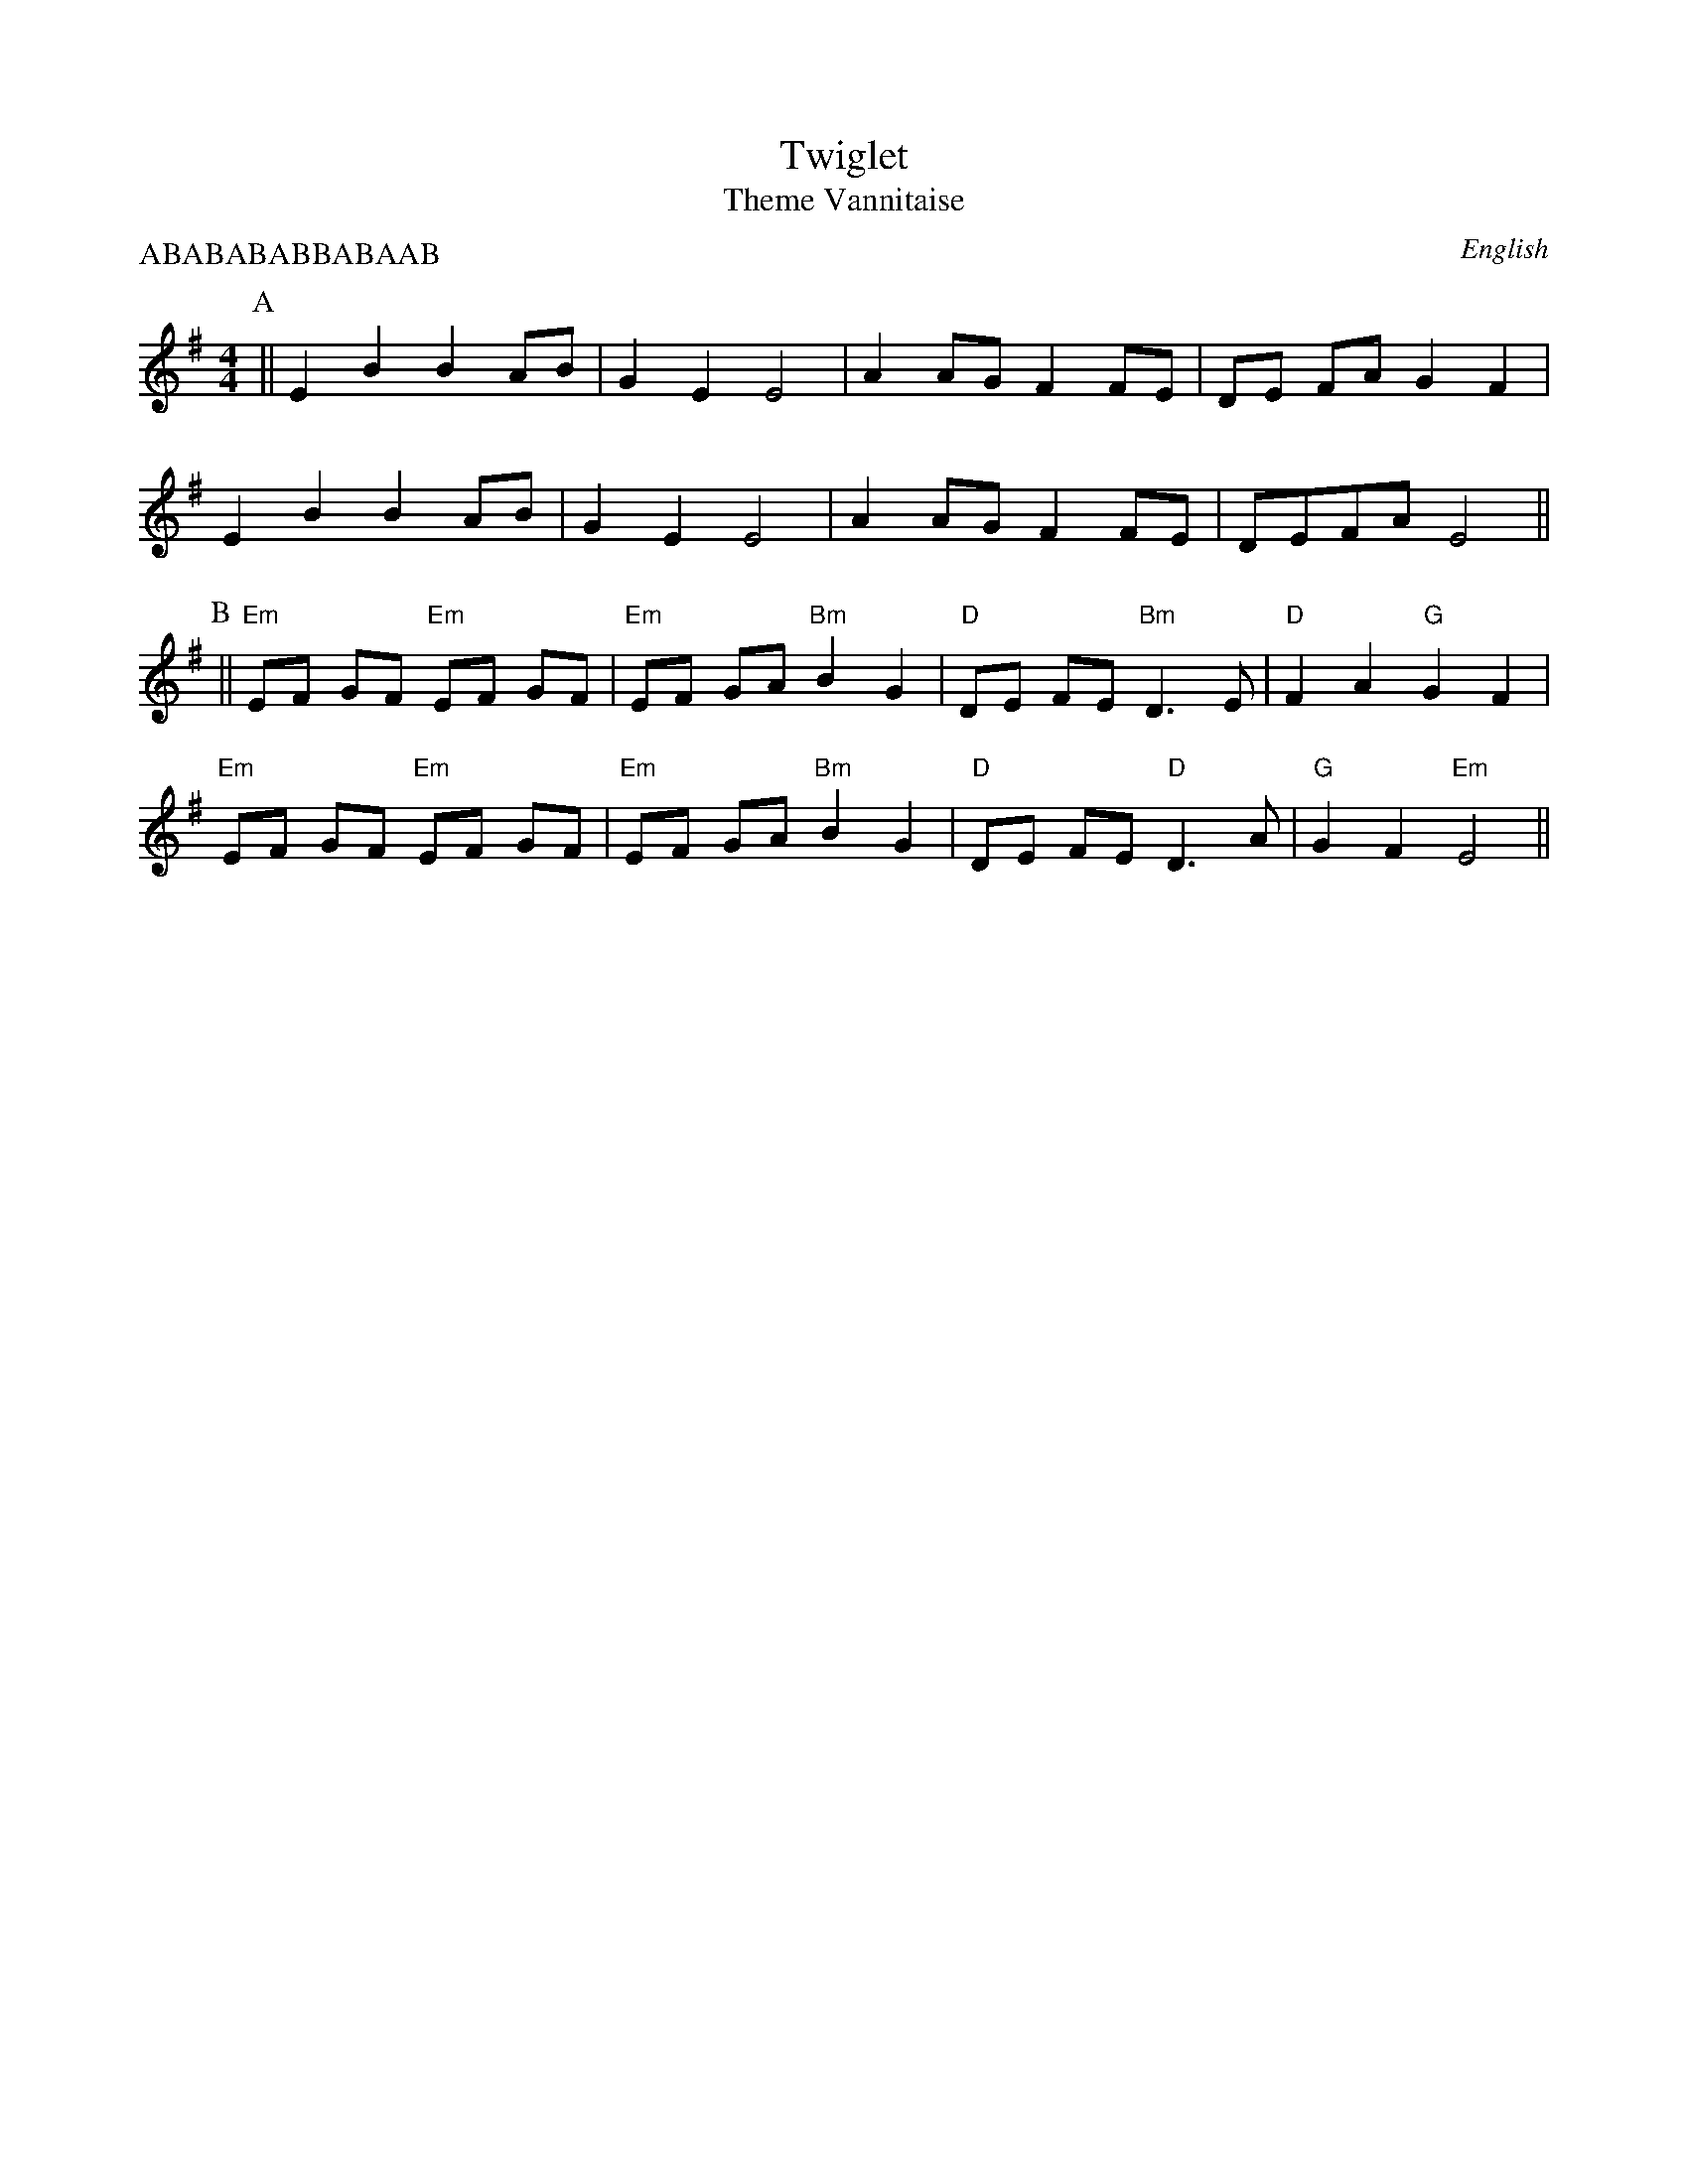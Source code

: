 X:2
T:Twiglet
T:Theme Vannitaise
R:Reel
O:English
A:Border
M:4/4
L:1/8
P:ABABABABBABAAB
K:Emin
P:A
||  E2 B2  B2 AB | G2 E2  E4 | A2 AG  F2 FE | DE FA G2 F2 |
E2 B2  B2 AB |  G2 E2 E4 | A2 AG  F2 FE |  DEFA  E4 ||
P:B
|| "Em" EF GF "Em" EF GF | "Em" EF GA "Bm" B2 G2 | "D" DE FE "Bm" D3 E | "D" F2 A2 "G" G2 F2 |
"Em" EF GF "Em" EF GF | "Em" EF GA "Bm" B2 G2 | "D" DE FE "D" D3 A | "G" G2 F2 "Em" E4 ||
